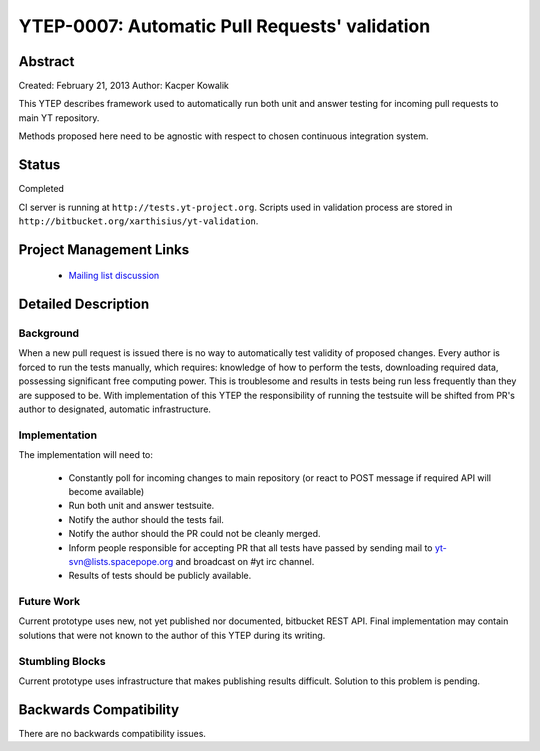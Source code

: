 YTEP-0007: Automatic Pull Requests' validation
==============================================

Abstract
--------

Created: February 21, 2013
Author: Kacper Kowalik

This YTEP describes framework used to automatically run both unit and answer
testing for incoming pull requests to main YT repository.

Methods proposed here need to be agnostic with respect to chosen continuous
integration system.

Status
------

Completed

CI server is running at ``http://tests.yt-project.org``. 
Scripts used in validation process are stored in ``http://bitbucket.org/xarthisius/yt-validation``.

Project Management Links
------------------------

  * `Mailing list discussion <http://lists.spacepope.org/pipermail/yt-dev-spacepope.org/2013-February/002826.html>`_

Detailed Description
--------------------

Background
++++++++++

When a new pull request is issued there is no way to automatically test validity
of proposed changes. Every author is forced to run the tests manually, which
requires: knowledge of how to perform the tests, downloading required data,
possessing significant free computing power. This is troublesome and results in
tests being run less frequently than they are supposed to be. With
implementation of this YTEP the responsibility of running the testsuite will be
shifted from PR's author to designated, automatic infrastructure.

Implementation
++++++++++++++

The implementation will need to:

  * Constantly poll for incoming changes to main repository (or react to POST
    message if required API will become available)
  * Run both unit and answer testsuite.
  * Notify the author should the tests fail.
  * Notify the author should the PR could not be cleanly merged.
  * Inform people responsible for accepting PR that all tests have passed
    by sending mail to yt-svn@lists.spacepope.org and broadcast on #yt irc
    channel.  
  * Results of tests should be publicly available.

Future Work
+++++++++++

Current prototype uses new, not yet published nor documented, bitbucket REST
API. Final implementation may contain solutions that were not known to the
author of this YTEP during its writing.

Stumbling Blocks
++++++++++++++++

Current prototype uses infrastructure that makes publishing results difficult.
Solution to this problem is pending.

Backwards Compatibility
-----------------------

There are no backwards compatibility issues.
